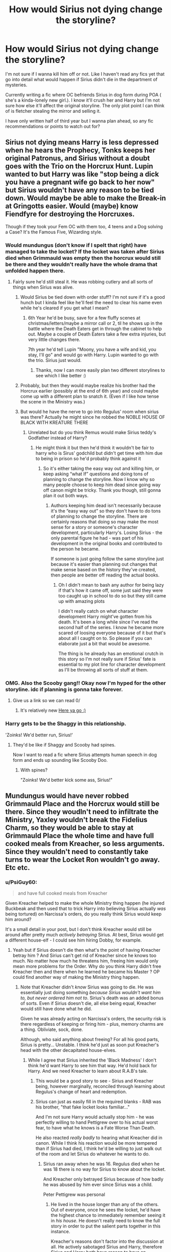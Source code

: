 #+TITLE: How would Sirius not dying change the storyline?

* How would Sirius not dying change the storyline?
:PROPERTIES:
:Author: SozinsComments
:Score: 53
:DateUnix: 1621446247.0
:DateShort: 2021-May-19
:FlairText: Discussion
:END:
I'm not sure if I wanna kill him off or not. Like I haven't read any fics yet that go into detail what would happen if Sirius didn't die in the department of mysteries.

Currently writing a fic where OC befriends Sirius in dog form during POA ( she's a kinda-lonely new girl.). I know it'll crush her and Harry but I'm not sure how else it'll affect the original storyline. The only plot point I can think of is fletcher stealing the mirror and selling it.

I have only written half of third year but I wanna plan ahead, so any fic recommendations or points to watch out for?


** Sirius not dying means Harry is less depressed when he hears the Prophecy, Tonks keeps her original Patronus, and Sirius without a doubt goes with the Trio on the Horcrux Hunt. Lupin wanted to but Harry was like "stop being a dick you have a pregnant wife go back to her now" but Sirius wouldn't have any reason to be tied down. Would maybe be able to make the Break-in at Gringotts easier. Would (maybe) know Fiendfyre for destroying the Horcruxes.

Though if they took your Fem OC with them too, 4 teens and a Dog solving a Case? It's the Famous Five, Wizarding style.
:PROPERTIES:
:Author: LittenInAScarf
:Score: 95
:DateUnix: 1621446642.0
:DateShort: 2021-May-19
:END:

*** Would mundungus (don't know if I spelt that right) have managed to take the locket? If the locket was taken after Sirius died when Grimmauld was empty then the horcrux would still be there and they wouldn't really have the whole drama that unfolded happen there.
:PROPERTIES:
:Author: Samaira_Herondale
:Score: 26
:DateUnix: 1621447173.0
:DateShort: 2021-May-19
:END:

**** Fairly sure he'd still steal it. He was robbing cutlery and all sorts of things when Sirius was alive.
:PROPERTIES:
:Author: LittenInAScarf
:Score: 28
:DateUnix: 1621447334.0
:DateShort: 2021-May-19
:END:

***** Would Sirius be tied down with order stuff? I'm not sure if it's a good hunch but I kinda feel like he'll feel the need to clear his name even while he's cleared if you get what I mean?
:PROPERTIES:
:Author: SozinsComments
:Score: 11
:DateUnix: 1621447631.0
:DateShort: 2021-May-19
:END:

****** 6th Year he'd be busy, save for a few fluffy scenes at christmas/letters/maybe a mirror call or 2, til he shows up in the battle where the Death Eaters get in through the cabinet to help out. Maybe a couple of Death Eaters take a few extra injuries, but very little changes there.

7th year he'd tell Lupin "Moony, you have a wife and kid, you stay, I'll go" and would go with Harry. Lupin wanted to go with the trio. Sirius just would.
:PROPERTIES:
:Author: LittenInAScarf
:Score: 21
:DateUnix: 1621447813.0
:DateShort: 2021-May-19
:END:

******* Thanks, now I can more easily plan two different storylines to see which I like better :)
:PROPERTIES:
:Author: SozinsComments
:Score: 2
:DateUnix: 1621448275.0
:DateShort: 2021-May-19
:END:


***** Probably, but then they would maybe realize his brother had the Horcrux earlier (possibly at the end of 6th year) and could maybe come up with a different plan to snatch it. (Even if I like how tense the scene in the Ministry was.)
:PROPERTIES:
:Author: deixa_carol_mesmo
:Score: 7
:DateUnix: 1621456368.0
:DateShort: 2021-May-20
:END:


***** But would he have the nerve to go into Regulus' room when sirius was there? Actually he might since he robbed the NOBLE HOUSE OF BLACK WITH KREATURE THERE
:PROPERTIES:
:Author: Samaira_Herondale
:Score: 5
:DateUnix: 1621447780.0
:DateShort: 2021-May-19
:END:

****** Unrelated but do you think Remus would make Sirius teddy's Godfather instead of Harry?
:PROPERTIES:
:Author: SozinsComments
:Score: 8
:DateUnix: 1621448396.0
:DateShort: 2021-May-19
:END:

******* He might think it but then he'd think it wouldn't be fair to harry who is Sirus' godchild but didn't get time with him due to being in prison so he'd probably think against it
:PROPERTIES:
:Author: Samaira_Herondale
:Score: 13
:DateUnix: 1621448489.0
:DateShort: 2021-May-19
:END:

******** So it's either taking the easy way out and killing him, or keep asking “what If” questions and doing tons of planning to change the storyline. Now I know why so many people choose to keep him dead since going way off canon might be tricky. Thank you though, still gonna plan it out both ways.
:PROPERTIES:
:Author: SozinsComments
:Score: 6
:DateUnix: 1621448737.0
:DateShort: 2021-May-19
:END:

********* Authors keeping him dead isn't necessarily because it's the “easy way out” so they don't have to do tons of planning to change the storyline. There are certainly reasons that doing so may make the most sense for a story or someone's character development, particularly Harry's. Losing Sirius - the only parental figure he had - was part of his development in the original books and contributed to the person he became.

If someone is just going follow the same storyline just because it's easier than planning out changes that make sense based on the history they've created, then people are better off reading the actual books.
:PROPERTIES:
:Author: Lower-Consequence
:Score: 16
:DateUnix: 1621449690.0
:DateShort: 2021-May-19
:END:

********** Oh I didn't mean to bash any author for being lazy if that's how it came off, some just said they were too caught up in school to do so but they still came up with amazing plots

I didn't really catch on what character development Harry might've gotten from his death. It's been a long while since I've read the second half of the series. I know he became more scared of loosing everyone because of it but that's about all I caught on to. So please if you can elaborate just a bit that would be awesome.

The thing is he already has an emotional crutch in this story so I'm not really sure if Sirius' fate is essential to my plot line for character development as I'll be throwing all sorts of stuff at them.
:PROPERTIES:
:Author: SozinsComments
:Score: 3
:DateUnix: 1621450717.0
:DateShort: 2021-May-19
:END:


*** OMG. Also the Scooby gang!! Okay now I'm hyped for the other storyline. idc if planning is gonna take forever.
:PROPERTIES:
:Author: SozinsComments
:Score: 10
:DateUnix: 1621451387.0
:DateShort: 2021-May-19
:END:

**** Give us a link so we can read 0/
:PROPERTIES:
:Author: FireflyArc
:Score: 2
:DateUnix: 1621523688.0
:DateShort: 2021-May-20
:END:

***** It's relatively new [[https://www.wattpad.com/story/260043606?utm_source=ios&utm_medium=link&utm_content=share_writing&wp_page=create_story_details&wp_uname=LeilaFawn&wp_originator=4SUhXY9KH9uvtCzdTKNj817GDGa7Hrylpu5vzKXugp5E9duZoxUbxzWkAlxAHk2vaCN3Iw1aZXtAsjUnat5Wz%2FLKcwbEjREB9bEe%2FYdOmvC4W%2FkznTTf5%2F4Rxp43d14m][Here ya go :)]]
:PROPERTIES:
:Author: SozinsComments
:Score: 2
:DateUnix: 1621525050.0
:DateShort: 2021-May-20
:END:


*** Harry gets to be the Shaggy in this relationship.

'Zoinks! We'd better run, Sirius!'
:PROPERTIES:
:Author: copenhagen_bram
:Score: 8
:DateUnix: 1621476592.0
:DateShort: 2021-May-20
:END:

**** They'd be like if Shaggy and Scooby had spines.

Now I want to read a fic where Sirius attempts human speech in dog form and ends up sounding like Scooby Doo.
:PROPERTIES:
:Author: flippysquid
:Score: 11
:DateUnix: 1621490928.0
:DateShort: 2021-May-20
:END:

***** With spines?

"Zoinks! We'd better kick some ass, Sirius!"
:PROPERTIES:
:Author: copenhagen_bram
:Score: 7
:DateUnix: 1621514236.0
:DateShort: 2021-May-20
:END:


** Mundungus would have never robbed Grimmauld Place and the Horcrux would still be there. Since they woudln't need to infiltrate the Ministry, Yaxley wouldn't break the Fidelius Charm, so they would be able to stay at Grimmauld Place the whole time and have full cooked meals from Kreacher, so less arguments. Since they wouldn't need to constantly take turns to wear the Locket Ron wouldn't go away. Etc etc.
:PROPERTIES:
:Author: pearloftheocean
:Score: 15
:DateUnix: 1621452303.0
:DateShort: 2021-May-19
:END:

*** u/PsiGuy60:
#+begin_quote
  and have full cooked meals from Kreacher
#+end_quote

Given Kreacher helped to make the whole Ministry thing happen (he injured Buckbeak and then used that to trick Harry into believing Sirius actually /was/ being tortured) on Narcissa's orders, do you really think Sirius would keep him around?

It's a small detail in your post, but I don't think Kreacher would still be around after pretty much /actively betraying/ Sirius. At best, Sirius would get a different house-elf - I could see him hiring Dobby, for example.
:PROPERTIES:
:Author: PsiGuy60
:Score: 6
:DateUnix: 1621495428.0
:DateShort: 2021-May-20
:END:

**** Yeah but if Sirius doesn't die then what's the point of having Kreacher betray him ? And Sirius can't get rid of Kreacher since he knows too much. No matter how much he threatens him, freeing him would only mean more problems for the Order. Why do you think Harry didn't free Kreacher then and there when he learned he became his Master ? OP could find another way of making the Ministry thing happen.
:PROPERTIES:
:Author: pearloftheocean
:Score: 3
:DateUnix: 1621506020.0
:DateShort: 2021-May-20
:END:

***** Note that Kreacher didn't /know/ Sirius was going to die. He was essentially just doing something /because Sirius wouldn't want him to, but never ordered him not to/. Sirius's death was an added bonus of sorts. Even if Sirius doesn't die, all else being equal, Kreacher would still have done what he did.

Given he was already acting on Narcissa's orders, the security risk is there regardless of keeping or firing him - plus, memory charms are a thing. Obliviate, sock, done.

Although, who said anything about freeing? For all his good parts, Sirius is pretty... Unstable. I think he'd just as soon put Kreacher's head with the other decapitated house-elves.
:PROPERTIES:
:Author: PsiGuy60
:Score: 5
:DateUnix: 1621507950.0
:DateShort: 2021-May-20
:END:

****** While I agree that Sirius inherited the 'Black Madness' I don't think he'd want Harry to see him that way. He'd hold back for Harry. And we need Kreacher to learn about R.A.B's tale.
:PROPERTIES:
:Author: pearloftheocean
:Score: 2
:DateUnix: 1621508022.0
:DateShort: 2021-May-20
:END:

******* This would be a good story to see - Sirius and Kreacher being, however marginally, reconciled through learning about Regulus's change of heart and redemption.
:PROPERTIES:
:Author: gremilym
:Score: 6
:DateUnix: 1621509933.0
:DateShort: 2021-May-20
:END:


******* Sirius can just as easily fill in the required blanks - RAB was his brother, "that fake locket looks familiar..."

And I'm not sure Harry would actually stop him - he was perfectly willing to hand Pettigrew over to his actual worst fear, to have what he knows is a Fate Worse Than Death.

He also reacted /really badly/ to hearing what Kreacher did in canon. While I think his reaction would be more tempered than if Sirius had died, I think he'd be willing to just walk out of the room and let Sirius do whatever he wants to do.
:PROPERTIES:
:Author: PsiGuy60
:Score: 4
:DateUnix: 1621508986.0
:DateShort: 2021-May-20
:END:

******** Sirius ran away when he was 16. Regulus died when he was 18 there is no way for Sirius to know about the locket.

And Kreacher only betrayed Sirius because of how badly he was abused by him ever since Sirius was a child.

Peter Pettigrew was personal
:PROPERTIES:
:Author: pearloftheocean
:Score: 1
:DateUnix: 1621535300.0
:DateShort: 2021-May-20
:END:

********* He lived in the house longer than any of the others. Out of everyone, once he sees the locket, he'd have the highest chance to immediately remember seeing it in /his house/. He doesn't really need to know the full story in order to put the salient parts together in this instance.

Kreacher's reasons don't factor into the discussion at all. He actively sabotaged Sirius and Harry, therefore Sirius and Harry both have reason to have an antagonistic relationship with him.

Kreacher would also be personal for Sirius. He's a living reminder of the horribly abusive childhood he had, and now he pulls something that almost got Harry, Sirius and everyone else /killed/.
:PROPERTIES:
:Author: PsiGuy60
:Score: 1
:DateUnix: 1621536370.0
:DateShort: 2021-May-20
:END:

********** As I said, if Sirius doesn't die, then what's rhe point of making the Ministry thing about Kreacher?

And the locket was in the house after sirius moved away, and Sirius doesn't care about family heirlooms, he probably wouldn't pay attention.

And it's important for Kreacher to stay around because Sirius has a biased view about his brother. Sirius would never know the truth about Regulus.
:PROPERTIES:
:Author: pearloftheocean
:Score: 1
:DateUnix: 1621537033.0
:DateShort: 2021-May-20
:END:

*********** u/PsiGuy60:
#+begin_quote
  As I said, if Sirius doesn't die, then what's rhe point of making the Ministry thing about Kreacher?
#+end_quote

It's how it canonically is, so therefore it is the "default" to argue from. Of course, the author is free to make it happen any other way - but then we're not asking the same question anymore. "What if Sirius survived in an AU where the Ministry Battle either didn't happen, or happened for a different reason" is a vastly different question to "What if Sirius survived the Ministry Battle".

#+begin_quote
  And the locket was in the house after sirius moved away, and Sirius doesn't care about family heirlooms, he probably wouldn't pay attention.
#+end_quote

There's a difference between "I give a shit about family heirlooms so I recognize this as not being one" and "I've seen this /very specific design of locket/ in the old family home I've been confined to for a year with not much better to do".

#+begin_quote
  And it's important for Kreacher to stay around because Sirius has a biased view about his brother. Sirius would never know the truth about Regulus.
#+end_quote

Is this /important/ though, or is it just something /you'd/ want to see? I'd argue the latter, given we don't actually know what the author of the fanfic wants with it. If they're fine with leaving Regulus out-of-focus and developing Sirius's character in other ways, that's their good right.

From a realistic point-of-view, a /lot/ of family issues never get the resolution they could have, and people take their issues to the grave. This bit of character growth is not something that /needs/ to happen in order for the story to have a logical conclusion, just something that you /want/ to see because it makes for positive character development.
:PROPERTIES:
:Author: PsiGuy60
:Score: 1
:DateUnix: 1621537804.0
:DateShort: 2021-May-20
:END:


*** Oh thanks <3
:PROPERTIES:
:Author: SozinsComments
:Score: 2
:DateUnix: 1621465510.0
:DateShort: 2021-May-20
:END:


*** So create more/different issues. Kreacher can't tell Sirius about the locket. They have no way of getting the sword, maybe it's still seized at the Ministers office after the will reading. Give a different death eater a special task that the group need to uncover and stop (Ottery St Catchpole becomes the first test for the ending of the Statute of Secrecy, Muggles are getting rounded up and hurt, Ron gets really worried about his family).
:PROPERTIES:
:Author: CorsoTheWolf
:Score: 3
:DateUnix: 1621465874.0
:DateShort: 2021-May-20
:END:

**** I don't think the sword would be an issue. Snape dropped it in the lake so he would just need to create some conditions for one of them to claim it in a different manner
:PROPERTIES:
:Author: gerstein03
:Score: 2
:DateUnix: 1621471991.0
:DateShort: 2021-May-20
:END:

***** Surely the sword can still be pulled from the sorting hat so long as a true gryffindor is the one doing it?? At least that's what I remember from the books. It has been a while though so I could be wrong.
:PROPERTIES:
:Author: WrexColeTrain80
:Score: 3
:DateUnix: 1621506490.0
:DateShort: 2021-May-20
:END:

****** No I'm pretty sure it had to be claimed in a moment where they demonstrated those Gryffindor virtues
:PROPERTIES:
:Author: gerstein03
:Score: 1
:DateUnix: 1621515658.0
:DateShort: 2021-May-20
:END:

******* Yeah that fits better than what I thought. Although getting it through the sorting hat would have been easier it wouldn't have set things up for Ron's heroic return to the trio in the books.

I know summoning it at will is a fanon rather than cannon thing but it does make more sense to me that if the summoner has previously shown those traits and is in a situation where he has need of the sword to help him again that it would be able to be called like that.

Sort of like being proved worthy like Thor, Cap and his hammer.
:PROPERTIES:
:Author: WrexColeTrain80
:Score: 1
:DateUnix: 1621516284.0
:DateShort: 2021-May-20
:END:


** I think:

- Harry would be /far/ less depressed in the summer between fifth and sixth year.
- Sirius would /definitely/ know R.A.B. were his brother's initials, making the search for the Real Locket a lot quicker.
- Fletcher would not have the opportunity to steal the locket, much less sell it, with Sirius being there.
- Fairly sure that Kreacher, given he acted on Narcissa's orders to make the whole Ministry Fiasco happen, would no longer work at Grimmauld Place - whether by the giving of clothes (plus an Obliviation) or by death.
- I'm actually not sure if Sirius would have access to Bellatrix's vault. Logic dictates he wouldn't - but he'd want in on that plan regardless.
- In fact, I think he'd want to be there for /most/ of the action.
- Instead of the Camping Trip From Hell, they'd retain Grimmauld Place as a relatively safe base of operations.
:PROPERTIES:
:Author: PsiGuy60
:Score: 8
:DateUnix: 1621495270.0
:DateShort: 2021-May-20
:END:


** All the other comments are pretty much spot-on, so I don't have anything to add about recommendations or points to watch out for. But this fic sounds right up my alley. Where can I read it? (if you don't mind me asking)
:PROPERTIES:
:Author: Maximum_Arachnid2804
:Score: 5
:DateUnix: 1621460400.0
:DateShort: 2021-May-20
:END:

*** Okay so I wrote it in a way a 13 year old might've at first so the grammar and narration style dramatically develops per chapter. Like if you compare the first chapter and latest chapters you'll see what I mean. This lead to my fic having a high reader drop off but it's okay since I'm only getting started.

[[https://www.wattpad.com/story/260043606?utm_source=ios&utm_medium=link&utm_content=share_writing&wp_page=create_story_details&wp_uname=LeilaFawn&wp_originator=BpSz8F2ac5pmYLik8J6Wk8dIV4MnUZHOSSFPLYXcUj79xiU8xsVB0UlL8WdnFX%2BqT%2F2PQwkiiNhe0zCgJqetrjjSoVJyLCSYwEBovamslIssMrxlD0q20%2F1ik6Q35iNr][Here's the fic.]]
:PROPERTIES:
:Author: SozinsComments
:Score: 2
:DateUnix: 1621463840.0
:DateShort: 2021-May-20
:END:

**** Just finished and it's really good! I see what you mean about the grammar/narration style improving. And, unrelated, but is your profile picture Buffy from Buffy the Vampire Slayer? (I'm a huge Buffy fan)
:PROPERTIES:
:Author: Maximum_Arachnid2804
:Score: 2
:DateUnix: 1621544998.0
:DateShort: 2021-May-21
:END:

***** Awww I'm happy to hear that :) If you got any suggestions or critique I'd love to hear it.

And yes!! I love Buffy so much. My username used to be @buffy003 but I changed it since I'm more active in the HP fandom. Genuinely thinking of subtly putting in some lines from the show into the fic, citing it at the end of the fic of course.
:PROPERTIES:
:Author: SozinsComments
:Score: 1
:DateUnix: 1621560510.0
:DateShort: 2021-May-21
:END:


** I would love to have authors use Sirius more.

He could stay in Britain, instead of leaving like he did. There are Polyjuice potions he could take and other potions/magic he could use, where he wouldn't look like himself.

Or even using muggle hair dye or different colored eye contacts, etc, could potentially work. Hermione or someone else could mention it.

Sirius could help the kids when they are looking for the Horcruxes, if you do have Sirius going somewhere during that time frame, he'd know how to escape people and be able to help them.

It sucks that Sirius was forced to stay at his hated childhood home, being around his screaming portrait of a mother, and his house elf didn't help matters. No idea where Remus lived, but I wish he had stayed with Remus instead.

I wish Sirius had told Harry how to use the two way mirror. It feels like such a cheap writing tactic used by Rowling, not have Sirius explain how to use it, Harry doesn't think to use it, and then finds it and feels awful about his death all over again.

Sirius gets caught in the DOM, Albus steps in and demands a fair trial. With Voldemort being revealed to have come back, people are more prone to listen to Albus, Sirius gets a trial and it's revealed he was innocent the whole time.

Harry also wouldn't be so depressed when he finally learns about the Prophecy.
:PROPERTIES:
:Author: NotSoSnarky
:Score: 5
:DateUnix: 1621490116.0
:DateShort: 2021-May-20
:END:


** Does Sirius die at the veil?

x Yes, canon.

x No, then how do the Aurors react?

x x With curses - Sirius dead, possibly blamed for the whole thing, Harry now hates Ministry. It's mutual.

x x With cool heads - Sirius gets his trial. How healthy is he?

x x x Not very much, the Azkaban and the stress of being locked up at Grimmuald means the healers do not want to release him ( Sirius gone for period of one year to Longbottom stint)

x x x Decent enough. Harry can live with Sirius, which leads to a much happier Harry. Even if Dumbledore wants him to live at Privet, at least Sirius can move in next door, or even be a good dog.
:PROPERTIES:
:Author: PuzzleheadedPool1
:Score: 6
:DateUnix: 1621497680.0
:DateShort: 2021-May-20
:END:


** BTW, if you want to give Sirius more time in the story, try this: [[https://www.reddit.com/r/HPfanfiction/comments/m4z2ra/umbridge_tries_to_grab_sirius_when_he_was_in_the/]]
:PROPERTIES:
:Author: Aardwarkthe2nd
:Score: 2
:DateUnix: 1621492628.0
:DateShort: 2021-May-20
:END:


** Obviously Sirius would be with Remus (wolfstar is canon for me). He would help Horcrux hunting and life would be a little easier for Harry.

Kind of like this fic: [[https://www.archiveofourown.org/works/1918284/chapters/4139571][Remain in Light by veeagainst]]
:PROPERTIES:
:Author: swbft
:Score: 3
:DateUnix: 1621536804.0
:DateShort: 2021-May-20
:END:

*** I love wolfstar as a ship but I didn't know if I can write it into my story. Thank you so much for the fic thought I really appreciate it :)
:PROPERTIES:
:Author: SozinsComments
:Score: 1
:DateUnix: 1621623178.0
:DateShort: 2021-May-21
:END:
